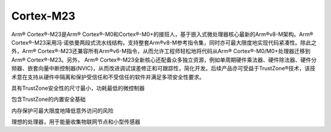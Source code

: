 .. _cortex_m23:

Cortex-M23
====================

.. contents::
    :local:

Arm® Cortex®-M23是Arm® Cortex®-M0和Cortex®-M0+的接班人，基于嵌入式微处理器核心最新的Arm®v8-M架构。Arm® Cortex®-M23采用冯·诺依曼两段式流水线结构，支持整套Arm®v8-M参考指令集，同时亦可最大限度地实现代码紧凑性。除此之外，Arm® Cortex®-M23还兼容所有Arm®v6-M指令，从而允许工程师轻松地将代码从Arm® Cortex®-M0/M0+处理器迁移到Arm® Cortex®-M23。另外， Arm® Cortex®-M23全新核心还配备众多独立资源，例如单周期硬件乘法器、硬件除法器、硬件分频器、嵌套向量中断控制器(NVIC)，从而改进调试误差修正和可跟踪性，简化开发。后续产品亦可受益于TrustZone®技术，该技术意在支持从硬件中隔离和保护受信任和不受信任的软件并满足多项安全性要求。

具有TrustZone安全性的尺寸最小，功耗最低的微控制器

包含TrustZone的内置安全基础

内存保护可最大限度地降低意外访问的风险

理想的处理器，用于能量收集物联网节点和小型传感器
